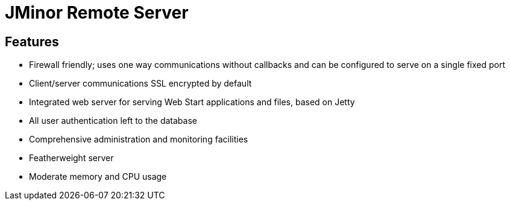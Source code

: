 = JMinor Remote Server

== Features

* Firewall friendly; uses one way communications without callbacks and can be configured to serve on a single fixed port
* Client/server communications SSL encrypted by default
* Integrated web server for serving Web Start applications and files, based on Jetty
* All user authentication left to the database
* Comprehensive administration and monitoring facilities
* Featherweight server
* Moderate memory and CPU usage